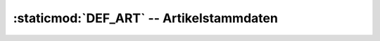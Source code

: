 :staticmod:`DEF_ART` -- Artikelstammdaten
=========================================

    
.. staticmod:: DEF_ART

   Definiert die Tabelle :class:`ART` und deren Methoden.
